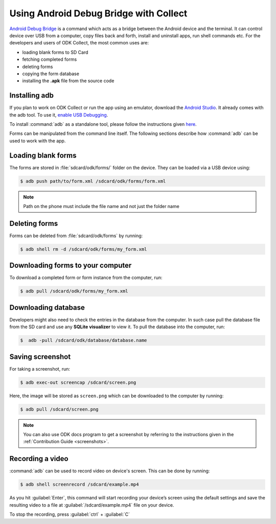 .. spelling::

  adb

*****************************************
Using Android Debug Bridge with Collect
*****************************************

`Android Debug Bridge <https://developer.android.com/studio/command-line/adb.html>`_ is a command which acts as a bridge between the Android device and the terminal. It can control device over USB from a computer, copy files back and forth, install and uninstall apps, run shell commands etc. For the developers and users of ODK Collect, the most common uses are:

- loading blank forms to SD Card
- fetching completed forms
- deleting forms
- copying the form database
- installing the **.apk** file from the source code

.. _install-adb:

Installing adb
~~~~~~~~~~~~~~~

If you plan to work on ODK Collect or run the app using an emulator, download the `Android Studio <https://developer.android.com/studio/index.html>`_. It already comes with the adb tool. To use it, `enable USB Debugging <https://www.howtogeek.com/125769/how-to-install-and-use-abd-the-android-debug-bridge-utility/>`_.

To install :command:`adb` as a standalone tool, please follow the instructions given `here <https://android.gadgethacks.com/how-to/android-basics-install-adb-fastboot-mac-linux-windows-0164225/>`_.

Forms can be manipulated from the command line itself. The following sections describe how :command:`adb` can be used to work with the app.

.. _loading-blank-forms-with-adb:

Loading blank forms
~~~~~~~~~~~~~~~~~~~~

The forms are stored in :file:`sdcard/odk/forms/` folder on the device. They can be loaded via a USB device using:

.. code-block:: console

  $ adb push path/to/form.xml /sdcard/odk/forms/form.xml

.. note::

  Path on the phone must include the file name and not just the folder name

.. _deleting-forms-with-adb:

Deleting forms
~~~~~~~~~~~~~~~

Forms can be deleted from :file:`sdcard/odk/forms` by running:

.. code-block:: console

  $ adb shell rm -d /sdcard/odk/forms/my_form.xml

.. _downloading-forms:

Downloading forms to your computer
~~~~~~~~~~~~~~~~~~~~~~~~~~~~~~~~~~~

To download a completed form or form instance from the computer, run:

.. code-block:: console

  $ adb pull /sdcard/odk/forms/my_form.xml

.. _downloading-database-with-adb:

Downloading database
~~~~~~~~~~~~~~~~~~~~~~

Developers might also need to check the entries in the database from the computer. In such case pull the database file from the SD card and use any **SQLite visualizer** to view it. To pull the database into the computer, run:

.. code-block:: console
  
  $  adb -pull /sdcard/odk/database/database.name

.. _saving-screenshot-with-adb:

Saving screenshot
~~~~~~~~~~~~~~~~~~

For taking a screenshot, run:

.. code-block:: console

  $ adb exec-out screencap /sdcard/screen.png

Here, the image will be stored as ``screen.png`` which can be downloaded to the computer by running:

.. code-block:: console

  $ adb pull /sdcard/screen.png

.. note::

  You can also use ODK docs program to get a screenshot by referring to the instructions given in the :ref:`Contribution Guide <screenshots>`.

.. _recording-video-with-adb:

Recording a video
~~~~~~~~~~~~~~~~~~~

:command:`adb` can be used to record video on device's screen. This can be done by running:

.. code-block:: console

  $ adb shell screenrecord /sdcard/example.mp4

As you hit :guilabel:`Enter`, this command will start recording your device’s screen using the default settings and save the resulting video to a file at :guilabel:`/sdcard/example.mp4` file on your device.

To stop the recording, press :guilabel:`ctrl` + :guilabel:`C`



